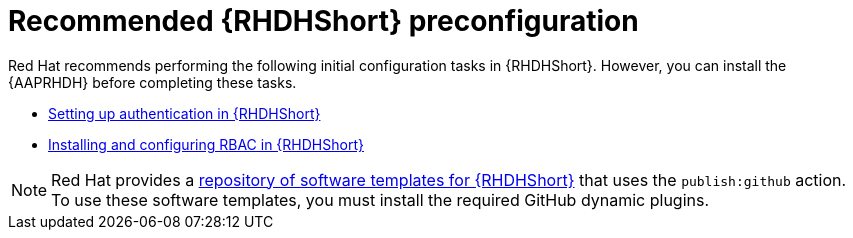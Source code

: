 :_mod-docs-content-type: CONCEPT

[id="rhdh-recommended-preconfig_{context}"]
= Recommended {RHDHShort} preconfiguration

Red Hat recommends performing the following initial configuration tasks in {RHDHShort}.
However, you can install the {AAPRHDH} before completing these tasks.

* link:{BaseURL}/red_hat_developer_hub/{RHDHVers}/html/authentication/index[Setting up authentication in {RHDHShort}] 
* link:{BaseURL}/red_hat_developer_hub/{RHDHVers}/html/authorization/index[Installing and configuring RBAC in {RHDHShort}] 

[NOTE]
====
Red Hat provides a link:https://github.com/ansible/ansible-rhdh-templates/blob/main/all.yaml[repository of software templates for {RHDHShort}] that uses the `publish:github` action.
To use these software templates, you must install the required GitHub dynamic plugins.
====

